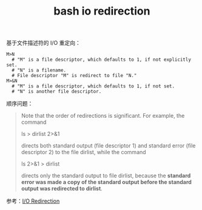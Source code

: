 :PROPERTIES:
:ID:       F9C213A7-111B-42B3-A2AD-AB0A5DF2BA19
:END:
#+TITLE: bash io redirection

基于文件描述符的 I/O 重定向：
#+begin_example
  M>N
    # "M" is a file descriptor, which defaults to 1, if not explicitly set.
    # "N" is a filename.
    # File descriptor "M" is redirect to file "N."
  M>&N
    # "M" is a file descriptor, which defaults to 1, if not set.
    # "N" is another file descriptor.
#+end_example

顺序问题：
#+begin_quote
Note that the order of redirections is significant. For example, the command

ls > dirlist 2>&1

directs both standard output (file descriptor 1) and standard error (file descriptor 2) to the file dirlist, while the command

ls 2>&1 > dirlist

directs only the standard output to file dirlist, because the *standard error was made a copy of the standard output before the standard output was redirected to dirlist*.
#+end_quote

参考：[[https://tldp.org/LDP/abs/html/io-redirection.html][I/O Redirection]]


